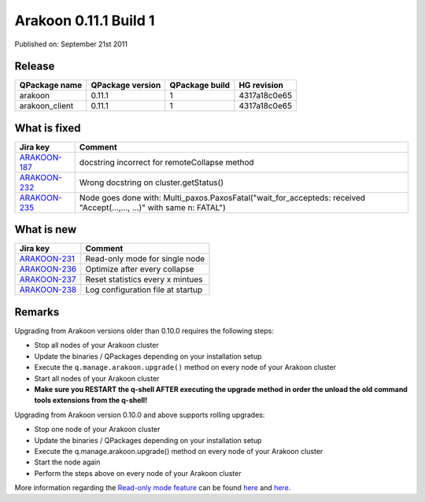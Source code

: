======================
Arakoon 0.11.1 Build 1
======================
Published on: September 21st 2011

Release
=======
+----------------+------------------+----------------+--------------+
| QPackage name  | QPackage version | QPackage build | HG revision  |
+================+==================+================+==============+
| arakoon        | 0.11.1           | 1              | 4317a18c0e65 |
+----------------+------------------+----------------+--------------+
| arakoon_client | 0.11.1           | 1              | 4317a18c0e65 |
+----------------+------------------+----------------+--------------+

What is fixed
=============
+--------------+------------------------------------------------------------------+
| Jira key     | Comment                                                          |
+==============+==================================================================+
| ARAKOON-187_ | docstring incorrect for remoteCollapse method                    |
+--------------+------------------------------------------------------------------+
| ARAKOON-232_ | Wrong docstring on cluster.getStatus()                           |
+--------------+------------------------------------------------------------------+
| ARAKOON-235_ | Node goes done with: Multi_paxos.PaxosFatal("wait_for_accepteds: |
|              | received \"Accept(...,..., ...)\" with same n: FATAL")           |
+--------------+------------------------------------------------------------------+

.. _ARAKOON-187: http://jira.incubaid.com/browse/ARAKOON-187
.. _ARAKOON-232: http://jira.incubaid.com/browse/ARAKOON-232
.. _ARAKOON-235: http://jira.incubaid.com/browse/ARAKOON-235

What is new
===========
+--------------+-----------------------------------+
| Jira key     | Comment                           |
+==============+===================================+
| ARAKOON-231_ | Read-only mode for single node    |
+--------------+-----------------------------------+
| ARAKOON-236_ | Optimize after every collapse     |
+--------------+-----------------------------------+
| ARAKOON-237_ | Reset statistics every x mintues  |
+--------------+-----------------------------------+
| ARAKOON-238_ | Log configuration file at startup |
+--------------+-----------------------------------+

.. _ARAKOON-231: http://jira.incubaid.com/browse/ARAKOON-231
.. _ARAKOON-236: http://jira.incubaid.com/browse/ARAKOON-236
.. _ARAKOON-237: http://jira.incubaid.com/browse/ARAKOON-237
.. _ARAKOON-238: http://jira.incubaid.com/browse/ARAKOON-238

Remarks
=======
Upgrading from Arakoon versions older than 0.10.0 requires the following steps:

- Stop all nodes of your Arakoon cluster
- Update the binaries / QPackages depending on your installation setup
- Execute the ``q.manage.arakoon.upgrade()`` method on every node of your Arakoon cluster
- Start all nodes of your Arakoon cluster
- **Make sure you RESTART the q-shell AFTER executing the upgrade method in order the unload the old command tools extensions from the q-shell!**

Upgrading from Arakoon version 0.10.0 and above supports rolling upgrades:

- Stop one node of your Arakoon cluster
- Update the binaries / QPackages depending on your installation setup
- Execute the q.manage.arakoon.upgrade() method on every node of your Arakoon cluster
- Start the node again
- Perform the steps above on every node of your Arakoon cluster

More information regarding the `Read-only mode feature`_ can be found here__ and here__.

.. _Read-only mode feature: http://jira.incubaid.com/browse/ARAKOON-231
.. __: ../documentation/arakoon_configuration.html
.. __: ../documentation/pylabs/configuring_arakoon.html
